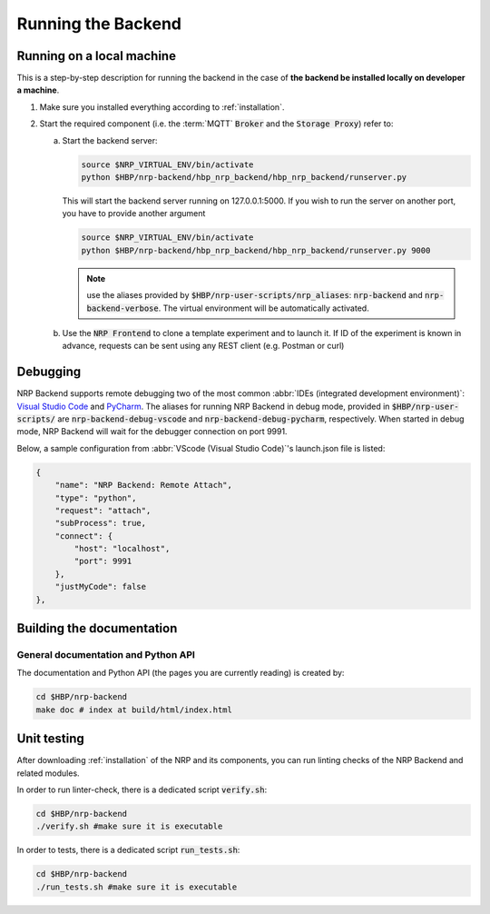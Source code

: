.. _running-backend:

Running the Backend
===================

Running on a local machine
--------------------------

This is a step-by-step description for running the backend in the case of **the backend be installed locally on developer a machine**.

1. Make sure you installed everything according to :ref:`installation`.

2. Start the required component (i.e. the :term:`MQTT` :code:`Broker` and the :code:`Storage Proxy`) refer to:

   a. Start the backend server:

      .. code-block:: bash

         source $NRP_VIRTUAL_ENV/bin/activate
         python $HBP/nrp-backend/hbp_nrp_backend/hbp_nrp_backend/runserver.py

      This will start the backend server running on 127.0.0.1:5000. If you wish to run the server on another port, you have
      to provide another argument

      .. code-block:: bash

         source $NRP_VIRTUAL_ENV/bin/activate
         python $HBP/nrp-backend/hbp_nrp_backend/hbp_nrp_backend/runserver.py 9000
      
      .. note:: use the aliases provided by :code:`$HBP/nrp-user-scripts/nrp_aliases`: :code:`nrp-backend` and :code:`nrp-backend-verbose`. The virtual environment will be automatically activated.
   
   b. Use the :code:`NRP Frontend` to clone a template experiment and to launch it. If ID of the experiment is known in advance, requests can be sent using any REST client (e.g. Postman or curl) 


Debugging
---------

NRP Backend supports remote debugging two of the most common :abbr:`IDEs (integrated development environment)`: `Visual Studio Code <https://code.visualstudio.com>`_  and `PyCharm <https://www.jetbrains.com/pycharm/>`_.
The aliases for running NRP Backend in debug mode, provided in :code:`$HBP/nrp-user-scripts/` are :code:`nrp-backend-debug-vscode` and :code:`nrp-backend-debug-pycharm`, respectively.
When started in debug mode, NRP Backend will wait for the debugger connection on port 9991.

Below, a sample configuration from :abbr:`VScode (Visual Studio Code)`'s launch.json file is listed:

.. code-block:: json

        {
            "name": "NRP Backend: Remote Attach",
            "type": "python",
            "request": "attach",
            "subProcess": true,
            "connect": {
                "host": "localhost",
                "port": 9991
            },
            "justMyCode": false
        },


Building the documentation
--------------------------

General documentation and Python API
^^^^^^^^^^^^^^^^^^^^^^^^^^^^^^^^^^^^
The documentation and Python API (the pages you are currently reading) is created by:

.. code-block:: bash

    cd $HBP/nrp-backend
    make doc # index at build/html/index.html


Unit testing
---------------

After downloading :ref:`installation` of the NRP and its components, you can run linting checks of the NRP Backend and related modules. 

In order to run linter-check, there is a dedicated script :code:`verify.sh`:

.. code-block:: bash

   cd $HBP/nrp-backend
   ./verify.sh #make sure it is executable

In order to tests, there is a dedicated script :code:`run_tests.sh`:

.. code-block:: bash

   cd $HBP/nrp-backend
   ./run_tests.sh #make sure it is executable
